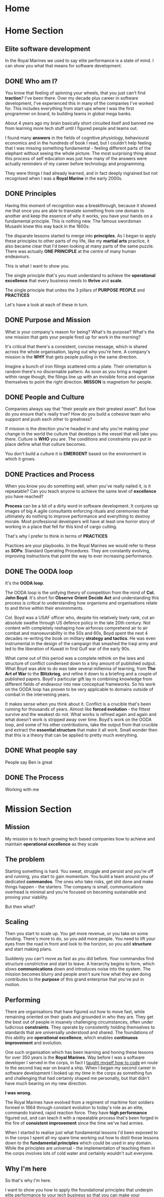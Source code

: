 #+STARTUP: content
#+AUTHOR: Ben Ford
#+HUGO_BASE_DIR: .
#+HUGO_AUTO_SET_LASTMOD: t
* Home
:PROPERTIES:
:EXPORT_HUGO_SECTION:
:EXPORT_HUGO_MENU: :menu "main"
:EXPORT_FILE_NAME: _index
:END:

* Home Section
:PROPERTIES:
:EXPORT_HUGO_SECTION: home
:EXPORT_HUGO_HEADLESS: t
:EXPORT_HUGO_WEIGHT: 1
:END:
** Elite software development
:PROPERTIES:
:EXPORT_FILE_NAME: elite-development
:EXPORT_HUGO_HEADLESS: t
:END:
In the Royal Marines we used to say elite performance is a state of mind. I can
show you what that means for software development.
# {{< header imgurl="/img/cdo-memorial-crop.jpg" >}}
# {{< /header >}}

** DONE Who am I?
CLOSED: [2019-02-03 Sun 19:38]
:PROPERTIES:
:EXPORT_FILE_NAME: who-am-i
:EXPORT_HUGO_HEADLESS: t
:END:
:LOGBOOK:
- State "DONE"       from "TODO"       [2019-02-03 Sun 19:38]
:END:
You know that feeling of spinning your wheels, that you just can't find
*traction*? I've been there. Over my decade plus career in software
development, I've experienced this in many of the companies I've worked for.
This includes everything from start ups where I was the first programmer on
board, to building teams in global mega banks.

About 4 years ago my brain basically short circuited itself and banned me from
learning more tech stuff until I figured people and teams out.

I found many *answers* in the fields of cognitive physiology, behavioural
economics and in the hundreds of book I read, but I couldn't help feeling that I
was missing something fundamental - feeling different parts of the elephant
without seeing the whole picture. The most surprising thing about this process
of self education was just how many of the answers were actually reminders of my
career before technology and programming.

They were things I had already learned, and in fact deeply ingrained but not
recognised when I was a *Royal Marine* in the early 2000s.

** DONE Principles
CLOSED: [2019-02-03 Sun 19:38]
:PROPERTIES:
:EXPORT_FILE_NAME: principle
:EXPORT_HUGO_HEADLESS: t
:END:
:LOGBOOK:
- State "DONE"       from "TODO"       [2019-02-03 Sun 19:38]
:END:

# {{% blockquote title="Principle" source="Google Dictionary" %}}
# /ˈprɪnsɪp(ə)l/
# noun
# 1. a fundamental truth or proposition that serves as the foundation for a system
#    of belief or behaviour or for a chain of reasoning. "the basic principles of
#    justice"
# 2. a general scientific theorem or law that has numerous special applications
#    across a wide field.

# synonyms:	truth, proposition, concept, idea, theory, postulate; More
# {{% /blockquote %}}
Having this moment of recognition was a breakthrough, because it showed me that
once you are able to translate something from one domain to another and keep the
essence of why it works, you have your hands on a fundamental principle. This is
nothing new. The famous swordsman Musashi knew this way back in the 1600s:

The disparate lessons started to merge into *principles*. As I began to apply
these principles to other parts of my life, like my *martial arts* practice, it
also became clear that I'd been looking at many parts of the same puzzle. There
was actually *ONE PRINCIPLE* at the centre of many human endeavours.

This is what I want to show you.

The single principle that's you must understand to achieve the *operational
excellence* that every business needs to *thrive* and *scale*.

The single principle that unites the 3 pillars of *PURPOSE* *PEOPLE* and *PRACTICES*

Let's have a look at each of these in turn.

<<purpose>>
** DONE Purpose and Mission
CLOSED: [2019-02-03 Sun 19:36]
:PROPERTIES:
:EXPORT_FILE_NAME: purpose
:EXPORT_HUGO_HEADLESS: t
:END:
:LOGBOOK:
- State "DONE"       from "TODO"       [2019-02-03 Sun 19:36]
:END:

What is your company's reason for being? What's its purpose? What's the one
mission that gets your people fired up for work in the morning?

It's critical that there's a consistent, concise message, which is shared across
the whole organisation, laying out why you're here. A company's mission is the
*WHY* that gets people pulling in the same direction.

Imagine a bunch of iron filings scattered onto a plate. Their orientation is
random there's no discernable pattern. As soon as you bring a magnet within
range though, the filings line up with an invisible force and organise
themselves to point the right direction. *MISSON* is magnetism for people.

# {{< header imgurl="/img/40-cdo-afghanistan.jpg" >}}
# {{< /header >}}

<<people>>
** DONE People and Culture
CLOSED: [2019-02-03 Sun 19:36]
:PROPERTIES:
:EXPORT_FILE_NAME: people
:EXPORT_HUGO_HEADLESS: t
:END:
:LOGBOOK:
- State "DONE"       from "TODO"       [2019-02-03 Sun 19:36]
:END:

Companies always say that "their people are their greatest asset". But how do you
ensure that's really true? How do you build a cohesive team who support and push
each other to greatness?

If mission is the direction you're headed in and why you're making your change
in the world the culture that develops is the vessel that will take you there.
Culture is *WHO* you are. The conditions and constraints you put in place define
what that culture becomes.

You don't build a culture it is *EMERGENT* based on the environment in which it
grows.


<<practices>>
** DONE Practices and Process
CLOSED: [2019-02-03 Sun 19:36]
:PROPERTIES:
:EXPORT_FILE_NAME: practices
:EXPORT_HUGO_HEADLESS: t
:END:
:LOGBOOK:
- State "DONE"       from "TODO"       [2019-02-03 Sun 19:36]
:END:

When you know you do something well, when you've really nailed it, is it
repeatable? Can you teach anyone to achieve the same level of *excellence* you
have reached?

*Process* can be a bit of a dirty word in software development. It conjures up
images of big A agile consultants enforcing rituals and ceremonies that
ultimately do nothing to improve performance and everything to destroy morale.
Most professional developers will have at least one horror story of working in a
place that fell for this kind of cargo culting.

That's why I prefer to think in terms of *PRACTICES*

Practices are your playbooks. In the Royal Marines we would refer to these as
*SOPs*: Standard Operating Procedures. They are constantly evolving, improving
instructions that point the way to ever increasing performance.

** DONE The OODA loop
CLOSED: [2019-02-03 Sun 19:36]
:PROPERTIES:
:EXPORT_FILE_NAME: ooda
:EXPORT_HUGO_HEADLESS: t
:END:
:LOGBOOK:
- State "DONE"       from "TODO"       [2019-02-03 Sun 19:36]
:END:

It's the *OODA loop*.

The OODA loop is the unifying theory of competition from the mind of *Col. John
Boyd*. It's short for *Observe* *Orient* *Decide* *Act* and understanding this
process is critical to understanding how organisms and organisations relate to
and thrive within their environments.

Col. Boyd was a USAF officer who, despite his relatively lowly rank, cut an
absolute swathe through US defence policy in the late 20th century. Not content
with completely reshaping how airforces comprehend air to air combat and
manoeuvrability in the 50s and 60s, Boyd spent the next 4 decades re-writing the
book on military *strategy and tactics*. He was even instrumental in the design of
the campaign that smashed the Iraqi army and led to the liberation of Kuwait in
first Gulf war of the early 90s.

What came out of this period was a complete rethink on the laws and structure of
conflict condensed down to a tiny amount of published output. What Boyd was able
to do was take several millennia of learning, from *The Art of War* to the
*Blitzkrieg*, and refine it down to a briefing and a couple of published papers.
Boyd's particular gift lay in combining knowledge from different fields of
endeavour into new conceptual frameworks. So his work on the OODA loop has
proven to be very applicable to domains outside of combat in the intervening
years.

It makes sense when you think about it. Conflict is a crucible that's been
running for thousands of years. Almost like *forced evolution* - the fittest
survive and the weakest do not. What works is refined again and again and what
doesn't work is stripped away over time. Boyd's work on the OODA loop, and some
of his other contributions, take the output from that crucible and extract the
*essential structure* that make it all work. Small wonder then that this is a theory
that can be applied to pretty much everything.

** DONE What people say
CLOSED: [2019-02-03 Sun 19:36]
:PROPERTIES:
:EXPORT_FILE_NAME: what-people-say
:EXPORT_HUGO_HEADLESS: t
:END:
:LOGBOOK:
- State "DONE"       from "TODO"       [2019-02-03 Sun 19:36]
:END:
People say Ben is great

** DONE The Process
CLOSED: [2019-02-03 Sun 19:36]
:PROPERTIES:
:EXPORT_HUGO_SECTION: home
:EXPORT_FILE_NAME: the-process
:EXPORT_HUGO_HEADLESS: t
:END:
:LOGBOOK:
- State "DONE"       from "TODO"       [2019-02-03 Sun 19:36]
:END:
Working with me
* Mission Section
:PROPERTIES:
:EXPORT_HUGO_SECTION:
:EXPORT_HUGO_BUNDLE: mission
:EXPORT_HUGO_TYPE: mission
:END:
** Mission
:PROPERTIES:
:EXPORT_FILE_NAME: index
:EXPORT_HUGO_MENU: :menu "main"
:EXPORT_HUGO_WEIGHT: 2
:END:
My mission is to teach growing tech based companies how to achieve and maintain
*operational excellence* as they scale

** The problem
:PROPERTIES:
:EXPORT_FILE_NAME: the-problem
:END:
Starting something is hard. You sweat, struggle and persist and you're off and
running, you start to gain momentum. You build a team around you of dedicated
*commandos*. The ones who take risks, get shit done and make things happen - the
starters. The company is small, communications overhead is minimal and you're
focused on becoming sustainable and proving your viability.

But then what?
** Scaling
:PROPERTIES:
:EXPORT_FILE_NAME: scaling
:END:

Then you start to scale up. You get more revenue, or you take on some funding.
There's more to do, so you add more people. You need to lift your eyes from the
road in front and look to the horizon, so you add *structure* and start making
plans.

Suddenly you can't move as fast as you did before. Your commandos find structure
constrictive and start to leave. A hierarchy begins to form, which slows
*communications* down and introduces noise into the system. The mission becomes
blurry and people aren't sure how what they are doing contributes to the *purpose*
of this grand enterprise that you've put in motion.

** Performing
:PROPERTIES:
:EXPORT_FILE_NAME: performing
:END:

There are organisations that have figured out how to move fast, while remaining
oriented on their goals and grounded in who they are. They get the best out of
people in insanely challenging circumstances, often under ludicrous *constraints*.
They operate by consistently holding themselves to standards that are
universally understood and shared. The foundations of this ability are
*operational excellence*, which enables *continuous improvement* and evolution.

One such organisation which has been learning and honing these lessons for over
350 years is the *Royal Marines*. Way before I was a software developer I served
in the corps, in fact I [[/about/][taught myself how to code]] en route to the second Iraq
war on board a ship. When I began my second career in software development I
looked up my time in the corps as something fun and challenging that had
certainly shaped me personally, but that didn't have much bearing on my new
direction.

*I was wrong.*

The Royal Marines have evolved from a regiment of maritime foot soldiers formed
in 1664 through constant evolution to today's role as an elite, commando trained,
rapid reaction force. They have *high performance* figured out, and can teach it
with a repeatable process that's been forged in the fire of *consistent improvement*
since the time we've had armies.

When I started to realise just what fundamental lessons I'd been exposed to in
the corps I spent all my spare time working out how to distil those lessons down
to the *fundamental principles* which could be used in any domain. While the
principles are universal - the implementation of teaching them in the corps
involves lots of cold water and certainly wouldn't suit everyone.

** Why I'm here
:PROPERTIES:
:EXPORT_FILE_NAME: why-im-here
:END:

So that's why I'm here.

I want to show you how to apply the foundational principles that underpin elite
performance to your tech business so that you can make your difference in the world.

* About Section
:PROPERTIES:
:EXPORT_HUGO_SECTION:
:EXPORT_HUGO_BUNDLE: about
:EXPORT_HUGO_TYPE: about
:EXPORT_HUGO_WEIGHT: 3
:END:
** About
:PROPERTIES:
:EXPORT_FILE_NAME: index
:EXPORT_HUGO_MENU: :menu "main"
:END:
I learned to code on a warship in 2003 on the way to Iraq. I've been a commando,
a bouncer, a barman, a refuse collector (for one day), an itinerant marquee
fabricator, a telecoms engineer and a programmer.

** My Story
:PROPERTIES:
:EXPORT_FILE_NAME: my-story
:END:
My father is an engineer and we spent much of my early childhood in Africa
(Malawi and Lesotho) and the Caribbean (Jamaica).

Having grown up in so many different cultures meant that moving back to the UK
and fitting into a homogeneous environment was a bit of a challenge and
strengthened my naturally *introspective* nature. Being somewhat isolated during
my school years did however strengthen my intense *curiosity*. It also served to
direct that curiosity away from just figuring out physical objects (I loved to
pull things apart and put them back together) and towards trying to figure out
people. This obsession has lasted ever since.

Like many people of my generation, *bullying* was a feature of growing up. I'm
sure that was a major driver that lead me at about 13 or 14 to decide that I
would one day join the Royal Marine Commandos. This to my young eyes epitomised
toughness and fitting in to a close-knit social structure that had eluded me at
school.
** The Royal Marines
:PROPERTIES:
:EXPORT_FILE_NAME: the-rm
:END:

Having decided on the Royal Marines in my teens, I didn't actually end up
joining until I was just shy of my 23rd birthday. This put me towards the older
end of the intake (although thankfully not as old as "grandad" the ancient 25
year old).

*Commando training* was a monumental challenge, as it's designed to be. I remain
incredibly proud of earning my *green beret*, but it was really the lessons I
learned about communicating with people (mainly taught through the medium of
doing it incredibly poorly) that I feel were the most important benefit from
that extremely intense period of my life.

During my 4 years in the corps I completed operational tours of *Sierra Leone*
shortly after the brutal civil war, the bandit country of *South Armagh* in the
closing years of the troubles in Northern Ireland, and finally *Op Telic 1: the
second gulf war* in 2003.

The Royal Marines is a special kind of unit with its own ethos, but ultimately,
like almost all military units, it's a very rigid and hierarchical. You either
fit into that *structure* or you don't. I decided that I wasn't going to make it a
career until I had a pension, and I was also sceptical that the way the war
against terror was escalating was the right course so in about 2003 I began
thinking about what would come next.

** Teaching myself programming
:PROPERTIES:
:EXPORT_FILE_NAME: teaching-myself
:END:

In 2003 the unit I was part of, Commando Helicopter Force, was tasked with
supporting the invasion of *Iraq*. We were embarked aboard HMS Ocean, and in early
2003 we set sail from Plymouth, bound for the middle east.

There was a lot of time on board ship and I had a shiny new laptop with me that
a friend had convinced me to put *Linux* on. In the process of installing Red Hat
(and bricking the laptop) I had come across the seminal [[http://www.catb.org/esr/faqs/hacker-howto.html][How to Become a Hacker]]
faq by Eric S Raymond, so after we got underway I begged some internet access in
the ships communications centre and bought a book on *python* from amazon. Over
the next few weeks in my down time below desks, with no internet access I banged
my head against it until I had roughly figured out how to write a computer
program.

** Progression
:PROPERTIES:
:EXPORT_FILE_NAME: progression
:END:

I left the Royal Marines in 2004 and went into *telecoms* operations. The
difference in technology in a modern 3G network compared to what I was working
with in the corps (40 year old analog tech) was stark, and I was also able to
work parts of my embryonic programming skills into my roles. A script to ping
hosts here, a reporting tool there. Finally I was up to the point of making
django web apps by about 2006 which took me to Indonesia and my first foray into
*entrepreneurship*. I also met the *love of my life* and got married!

In 2008 we moved back to the UK and I moved into a career as a full time
programmer. At this point in my life I mostly looked at my time in the Royal
Marines as something that was a great *challenge* and great fun, but as something
separate from my new career.

*I was so wrong.*

** Full circle
:PROPERTIES:
:EXPORT_FILE_NAME: full-circle
:END:

Fast forward a few years, having gone through a few programming languages to
settle on *Haskell* and a few jobs in finance and start ups and I started to
realise that the experiences I was exposed to in the Royal Marines were
absolutely foundational to understanding performance and how people work
together. I have always been an avid reader and as my technical skills matured I
started to refocus on my fascination with *leadership* and people. Eventually I
read and experienced enough to start making connections between different
fields. I began to see commonalities across learning and leadership in the
forces and technical projects. I began to see how lessons from my martial arts
practice apply to learning a new programming language or operational skill.

There's a concept from Japanese zen which captures this process perfectly.
*Ensō* symbolises enlightenment and the void, which I think is fitting. Often
when you have an intellectual or spiritual breakthrough you realise that you
haven't got somewhere new, but that you have returned to the beginning with a
mindset for new understanding

* Blog
:PROPERTIES:
:EXPORT_HUGO_SECTION: blog
:END:
** Blog
:PROPERTIES:
:EXPORT_FILE_NAME: _index
:END:

# :EXPORT_HUGO_MENU: :menu "main"
My Blog

** Ethos
:PROPERTIES:
:EXPORT_FILE_NAME: ethos
:EXPORT_HUGO_MENU: :parent blog
:END:
First blog post about ethos and stuff

** Mission
:PROPERTIES:
:EXPORT_FILE_NAME: mission
:EXPORT_HUGO_MENU: :parent blog
:END:
Mission really is everyt
** TODO Intuition vs Cognition                                           :blog:
:PROPERTIES:
:EXPORT_FILE_NAME: intuition-vs-cognition
:EXPORT_HUGO_MENU: :parent blog
:END:
[[https://www.kotterinc.com/research-and-perspectives/survive-thrive/][Survive + Thrive - Kotter]]

** TODO Functional people abstractions                                   :blog:
:PROPERTIES:
:EXPORT_FILE_NAME: fpp-abstractions
:EXPORT_HUGO_MENU: :parent blog
:END:

One of the primary drives programmers have is to uncover and use the right
abstractions. That's also one of the things that draws people to functional
programming: the abstractions we use in FP are fundamental, atomic and based on
maths and logic. The main reason we seek abstractions like this are so that we
can decrease cognitive overhead by [[https://en.wikipedia.org/wiki/Chunking_(psychology)][Chunking]] knowledge into composable, related
concepts.

What if you could use the same principle, and even some of the same
abstractions, to reason about people and teams delivering software?

<!--more-->

So what might some fundamental abstractions look like for teams and the process
of shipping code? What we're looking for here are some mental models [fn:1]

*** What makes a good abstraction?
Before we dive into this I want to take just a short detour to put some
constraints around what benefits we want to accrue from the mental tools we choose.

*** The OODA loop
**** Observe
**** Orient
**** Decide
**** Act
**** Destruction and Creation


* Quotes
:PROPERTIES:
:EXPORT_HUGO_SECTION: quotes
:END:
** Know one thing
:PROPERTIES:
:EXPORT_FILE_NAME: know-one-thing
:EXPORT_AUTHOR: Myamoto Musashi
:END:
The principle of strategy is having one thing, to know ten thousand things

** Principle
:PROPERTIES:
:EXPORT_FILE_NAME: principle
:END:
/ˈprɪnsɪp(ə)l/
noun

1. a fundamental truth or proposition that serves as the foundation for a system
   of belief or behaviour or for a chain of reasoning. "the basic principles of
   justice"
2. a general scientific theorem or law that has numerous special applications
   across a wide field.

synonyms:	truth, proposition, concept, idea, theory, postulate; More

** Aligning Vectors
:PROPERTIES:
:EXPORT_FILE_NAME: aligning-vectors
:EXPORT_AUTHOR: Elon Musk
:END:
# https://thinkgrowth.org/what-elon-musk-taught-me-about-growing-a-business-c2c173f5bff3

Every person in your company is a vector. Your progress is determined by the
sum of all vectors.

** Lead like a gardener
:PROPERTIES:
:EXPORT_FILE_NAME: lead-like-a-gardener
:EXPORT_AUTHOR: Gen. Stanley McChrystal
:END:

A gardener creates an environment that encourages growth. An environment full of
light and nourishment. An environment with sufficient space for stretching and
expanding.

Leadership – and gardening – are all about creating positive change.

** Do nothing which is of no use
:PROPERTIES:
:EXPORT_FILE_NAME: do-nothing
:EXPORT_AUTHOR: Myamoto Musashi
:END:

Do nothing which is of no use.

Step by step walk the ten thousand mile road

** The Strategic game of ? and ?
:PROPERTIES:
:EXPORT_FILE_NAME: strategic-game
:EXPORT_AUTHOR: Col. John Boyd
:END:

Goal:

/Survive, survive on own terms, or improve our capacity for independent action./

The competition for limited resources to satisfy these desires may force one to:

/Diminish adversary’s capacity for independent action, or deny him the opportunity to survive on his terms, or make it impossible for him to survive at all./


* Brief
:PROPERTIES:
:EXPORT_HUGO_SECTION: brief
:END:

** Brief
:PROPERTIES:
:EXPORT_FILE_NAME: _index
:END:

*** General info

This year I am launching a new business that leverages my unique background as
both a Royal Marine and someone operating at a high level of technical skill as
a developer, technologist and leader. For several years I've been an IT contractor. Over
the course of this year, I want to transition into doing more leveraged training
and coaching work.

The way I envisage this working - which has not yet been tested by first contact
with the enemy :-) is that I will sell a mixture of premium digital products and
high ticket consulting with clients. The digital products will start with a
course on instilling operational excellence within a development team. It will
be aimed at either the business owner or the technical team lead. Further
courses may well follow such as:

- Becoming a better developer
- How to work within a team
- How to structure training

The coaching side of the business is envisaged as a leveraged delivery model (so
many clients at once) offering an operational transformation over approximately
a 90 day period. It will more than likely be based on the structure of the
initial course that I plan to start selling in the next month or so. So: 6 ish
sections (TBC) each with a theory and practice element to them. Delivery will
hopefully be remote with the theory and practice being delivered at the
beginning of the week and some form of implementation and follow up offered
before the next module in about 2 weeks time.

** Who Am I?
:PROPERTIES:
:EXPORT_FILE_NAME: me
:EXPORT_HUGO_WEIGHT: 10
:END:

Brand and values

<!--more-->

*** What do I do?

I have a unique background (pretty much). I don't know of anyone else who's had
elite military experience and then gone on to have a career is technology and
programming (at least on the implementation side). I've also had a life long
interest in studying psychology and high performance. I want to apply these 3
aspects to helping tech companies build the best teams possible.

{{% blockquote title="Positioning Statement" %}}

 I help early stage tech companies navigate the phase shift from start up to
 established company. Having built and led teams in all sizes of company and
 leaning on experience of elite military operations from my time in the Royal
 Marine Commandos I will show you how to implement standards without stifling
 your essence. Operational excellence is the fuel you must have to propel you to
 the next level, I can help get you there.
{{% /blockquote %}}

*** How do I do it?
I will offer a transformation based around the core principle of helping
understand their feedback loops at all levels of the company and how to optimise
them. At the end of my engagement companies will have effective development
teams that are aligned with the mission and purpose of the company and
operationally set up for repeatable high performance. They will have an
operating manual which serves many purposes:

- A living record of the way things are done
- A set of instructions for existing staff
- An onboarding aim for new hires
- A record of the company's culture and values
*** What's my point of difference
I have several major points of difference:

**** Military background
This gives me a very unusual perspective compared to the vast majority of people
in tech.
**** Self taught
I am self directed and motivated (and learning to code on a warship is a cool story)
**** Leadership and team building experience
I've walked the walk both at start ups and established companies.
**** Broad background knowledge and intuition
I've read probably 500 or so books on leadership/development/military theory, and
I've made links between all of these to come up with a simple focus on
principles which I think is pretty unique
*** Who am I doing this for?
In the first instance I'm doing this for my customers. But I have an eye on
being able to give back and pay it forward for lads that come after me, or those
that haven't been as lucky as me.
**** Ideal customers
My ideal customer is a growing software or technology company which is
navigating the inevitable social inflection points that a growing team hits.

I'm looking for companies that are at the 30 ish or 100-150 ish people phase
shifts. It's at these point where there is a shift to more or different process
and I want to position myself to mentor the company or tech leadership to
successfully navigate this change.

The company should have a clear mission and purpose (or at least stand a chance
of defining that) and should want to be in the cutting edge of innovation and
learning. They are most probably a start up growing into an established company
but experiencing some growing pains getting there.

Operational Excellence should put the company in the exceptional quadrant on all
the metrics that matter from Accelerate (a book about devops with a very
quantitative approach) and will ensure that they can out manoeuvre their
competition and the market incumbents.

The engagement will most likely look like an intensive period of transformation
during which the implementation plan is formulated and I ensure that the company
has the tools and aptitude to succeed. Once they have that I will scale down to
an advisory and mentoring role and look at a retainer going forward.

Outcomes for the company will be a more agile, able team that is fully aligned
with the missing and able to execute efficiently to give the company the
greatest possible chance of shaping and adapting to unfolding circumstances and
surviving on their own terms.
**** People leaving the forces
When people (especially enlisted) leave the forces they still aren't getting
good information. I would like to be able to take any success I have from this
venture and help show people leaving the forces just how fundamental the skills
and experiences they have had are.

**** Military Charities
I also want to be successful enough that I can comfortably give some percentage
of my time and earnings to charities/causes who are helping those that haven't
had it so easy. For example Rock2Recovery and others doing great work.
*** Values
Courage, Determination, Unselfishness, Cheerfulness in the face of adversity,
Humility, Excellence, Integrity. All of these are relevant from our time in the
corps. Some other values I've picked up along the way:

*Elegance* - spend a bit more effort to find a solution that is unforced and
natural.

*Structure* - find the right amount to be supportive, not stifling.

*Fundamental* - keep deconstructing until you have reached something
irreducible.

*Kaizen* - always be learning and improving.

*Detachment* - take the world as it is, not as you wish it was.

*** Personality
The personality of Commando Development should in many ways reflect that of the
corps.

*Confidence* tempered with humility: We know what we can do, but we know how much
more there is to learn.

*Precicision* We strive for clarity and succinctness.

*Sharp* and focused

*Wry sense of humor* We don't take ourselves too seriously

*Unflappable* We deal with whatever comes our way calmly


** Logistics
:PROPERTIES:
:EXPORT_FILE_NAME: logistics
:EXPORT_HUGO_WEIGHT: 20
:END:

General commercial info and planning info

<!--more-->

*** Company details
Commando Development Ltd
https://commandodev.com

(contacts on the website)

I also own:

- commandodevelopment.com
- commandodev.co.uk
- cdodev.co.uk
- commandodeveloper.com
- commandodevelopers.com

*** Intended launch date
Web site is already live. I'd like to get a more on brand presence out there be
within 30 days as that's the time frame that I want to work to for beginning to
get customers
*** Budget
Limited - I want something constrained enough that I'm not totally embarrased,
but that's enough for me to start selling. After I get revenue, I'm very
prepared to plow some of that back into improving the brand and message
*** Current website
The current website is something that I've put together as a mean to start
gathering content. I like the minimalist feel, but I want to develop a proper
band voice.

It's using the unify theme and built using bootstrap:
https://htmlstream.com/preview/unify-v2.6/index.html. There are various elements
available like paralax images, video carosels etc.

At the moment there has been no marketing and the site, although live, is
essentually hidden.

*** Purpose of new website
The new website is intended to be where I hand my shingle out and as a primary
marketing source. It will more than likely be where I send customers to specific
landing pages and well as to capture details for marketing purposes. Over time I
will integrate things like:

- Email address gathering (convertkit)
- Segmentation and A/B testing (right message)
- Consulting call booking (calendly)
- Custom built functionality
- SaaS apps if and when appropriate

**** Audience
The primary audience (at least at first) will be cold and warm leads who come in
through paid advertising channels. I will almost certainly want to segment them
into separate audiences. The two big divisions I forsee to start with are
technical leaders or business owners vs individual contributors or more junior
folks.

They will have a technical background and will most likely be the kinds of
people that will notice any less well executed elements. For this reason the
site will be static (for speed) served over https, and must look extremely
technically competent.

People will be sent to the site for the primary reason of growing my audience
initially - I doubt I'll be selling directly from the site to start with.
**** Perception
I'm trying to bring the ethos that we know from the corps to software
development. So:

excellence, precision, persistence, elite, pragmatic, good enough vs perfect,
continuous improvement, curiosity, performance, process, shared standards,
courage to do the right thing,

*** Competitors/similar companies
I don't really have any direct competitors I don't think. There are people like
agile, change and leadership consultants like the following. But I don't know of
any one in particular doing operational excellence specifically

**** Dan North
https://dannorth.net/

**** Accomplish (ex bootnecks as well)
I like the clean look these guys have
http://www.accomplish.world/

**** Albany
https://www.albanyassociates.com/
**** Leadership Forces
Rod is an ex bootneck and someone I may well partner with in future
http://www.leadershipforces.com/

**** DRM group
David is an ex bootneck selling resilience mainly to larger companies
https://www.drmgroup.co.uk/
**** EQ Commando
Shaun is an ex bootneck, now doing emotional intelligence coaching
https://www.eq2lead.uk/the-eq-commando
*** Inspiration
**** Jame Clear
I like the clean look and the content organisation
https://jamesclear.com/
**** Double your freelancing
Brennan is a master at marketing and systemising
https://doubleyourfreelancing.com/
**** Stacking the bricks
Amy Hoy is also a master at selling digital products and courses
https://stackingthebricks.com/
**** Cal Newport
Cal is a minimalist and productivity expert
http://calnewport.com
**** Rob Stewart
Ex RAF pilot. Teaches coaches marketing and systems
http://www.robstewartglobal.com/

** Content
:PROPERTIES:
:EXPORT_FILE_NAME: content
:EXPORT_HUGO_WEIGHT: 30
:END:

Types of content and elements

<!--more-->

** Technology
:PROPERTIES:
:EXPORT_FILE_NAME: tech
:EXPORT_HUGO_WEIGHT: 40
:END:

Implementation plan and technology

<!--more-->
* Footnotes

[fn:1] https://fs.blog/mental-models/
* COMMENT Local Variables                                           :ARCHIVE:
# Local Variables:
# eval: (org-hugo-auto-export-mode)
# eval: (auto-fill-mode 1)
# End:
